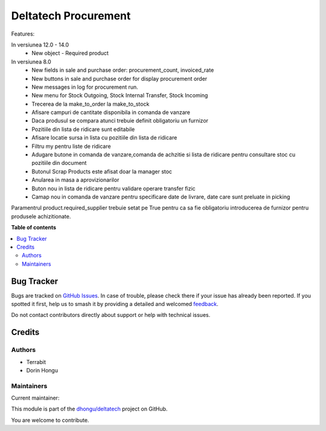 =====================
Deltatech Procurement
=====================

.. 
   !!!!!!!!!!!!!!!!!!!!!!!!!!!!!!!!!!!!!!!!!!!!!!!!!!!!
   !! This file is generated by oca-gen-addon-readme !!
   !! changes will be overwritten.                   !!
   !!!!!!!!!!!!!!!!!!!!!!!!!!!!!!!!!!!!!!!!!!!!!!!!!!!!
   !! source digest: sha256:cc857daeed0af9a7547b0168558f19119e9a88e02440c23c9fb868ad1ebbe6b8
   !!!!!!!!!!!!!!!!!!!!!!!!!!!!!!!!!!!!!!!!!!!!!!!!!!!!

.. |badge1| image:: https://img.shields.io/badge/maturity-Mature-brightgreen.png
    :target: https://odoo-community.org/page/development-status
    :alt: Mature
.. |badge2| image:: https://img.shields.io/badge/licence-OPL--1-blue.png
    :target: https://www.odoo.com/documentation/master/legal/licenses.html
    :alt: License: OPL-1
.. |badge3| image:: https://img.shields.io/badge/github-dhongu%2Fdeltatech-lightgray.png?logo=github
    :target: https://github.com/dhongu/deltatech/tree/15.0/deltatech_procurement
    :alt: dhongu/deltatech

|badge1| |badge2| |badge3|

Features:

In versiunea 12.0 - 14.0
 - New object - Required product



In versiunea 8.0
 - New fields in sale and purchase order: procurement_count, invoiced_rate
 - New buttons in sale and purchase order for display procurement order
 - New messages in log for procurement run.

 - New menu for Stock Outgoing, Stock Internal Transfer, Stock Incoming
 - Trecerea de la make_to_order la make_to_stock
 - Afisare campuri de cantitate disponibila in comanda de vanzare
 - Daca produsul se compara atunci trebuie definit obligatoriu un furnizor
 - Pozitiile din lista de ridicare sunt editabile
 - Afisare locatie sursa in lista cu pozitiile din lista de ridicare

 - Filtru my pentru liste de ridicare
 - Adugare butone in comanda de vanzare,comanda de achzitie si lista de ridicare pentru consultare stoc cu pozitiile din document
 - Butonul Scrap Products este afisat doar la manager stoc
 - Anularea in masa a aprovizionarilor
 - Buton nou in lista de ridicare pentru validare operare transfer fizic
 - Camap nou in comanda de vanzare pentru specificare date de livrare, date care sunt preluate in picking


Paramentrul product.required_supplier trebuie setat pe True pentru ca sa fie obligatoriu introducerea de furnizor pentru produsele achizitionate.

**Table of contents**

.. contents::
   :local:

Bug Tracker
===========

Bugs are tracked on `GitHub Issues <https://github.com/dhongu/deltatech/issues>`_.
In case of trouble, please check there if your issue has already been reported.
If you spotted it first, help us to smash it by providing a detailed and welcomed
`feedback <https://github.com/dhongu/deltatech/issues/new?body=module:%20deltatech_procurement%0Aversion:%2015.0%0A%0A**Steps%20to%20reproduce**%0A-%20...%0A%0A**Current%20behavior**%0A%0A**Expected%20behavior**>`_.

Do not contact contributors directly about support or help with technical issues.

Credits
=======

Authors
~~~~~~~

* Terrabit
* Dorin Hongu

Maintainers
~~~~~~~~~~~

.. |maintainer-dhongu| image:: https://github.com/dhongu.png?size=40px
    :target: https://github.com/dhongu
    :alt: dhongu

Current maintainer:

|maintainer-dhongu| 

This module is part of the `dhongu/deltatech <https://github.com/dhongu/deltatech/tree/15.0/deltatech_procurement>`_ project on GitHub.

You are welcome to contribute.

